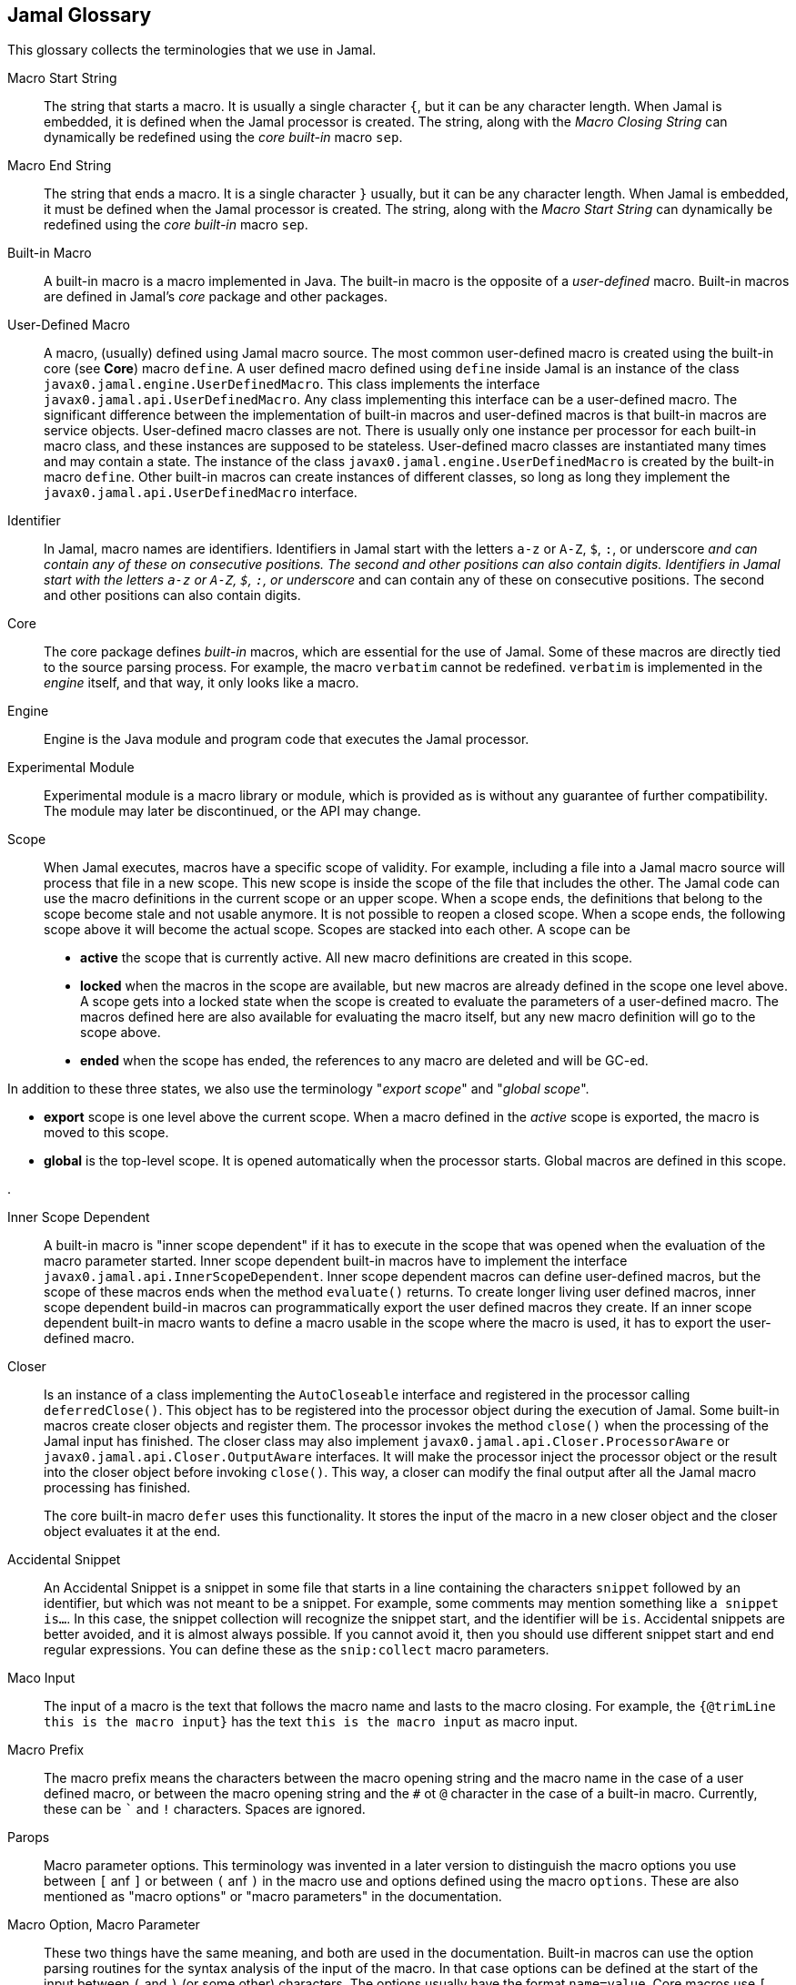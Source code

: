 == Jamal Glossary


This glossary collects the terminologies that we use in Jamal.

Macro Start String:: The string that starts a macro.
It is usually a single character `{`, but it can be any character length.
When Jamal is embedded, it is defined when the Jamal processor is created.
The string, along with the __Macro Closing String__ can dynamically be redefined using the __core__ __built-in__ macro `sep`.

Macro End String:: The string that ends a macro.
It is a single character `}` usually, but it can be any character length.
When Jamal is embedded, it must be defined when the Jamal processor is created.
The string, along with the __Macro Start String__ can dynamically be redefined using the __core__ __built-in__ macro `sep`.

Built-in Macro:: A built-in macro is a macro implemented in Java.
The built-in macro is the opposite of a __user-defined__ macro.
Built-in macros are defined in Jamal's __core__ package and other packages.

User-Defined Macro:: A macro, (usually) defined using Jamal macro source.
The most common user-defined macro is created using the built-in core (see *Core*) macro `define`.
A user defined macro defined using `define` inside Jamal is an instance of the class `javax0.jamal.engine.UserDefinedMacro`.
This class implements the interface `javax0.jamal.api.UserDefinedMacro`.
Any class implementing this interface can be a user-defined macro.
The significant difference between the implementation of built-in macros and user-defined macros is that built-in macros are service objects.
User-defined macro classes are not.
There is usually only one instance per processor for each built-in macro class, and these instances are supposed to be stateless.
User-defined macro classes are instantiated many times and may contain a state.
The instance of the class `javax0.jamal.engine.UserDefinedMacro` is created by the built-in macro `define`.
Other built-in macros can create instances of different classes, so long as long they implement the `javax0.jamal.api.UserDefinedMacro` interface.

Identifier:: In Jamal, macro names are identifiers.
Identifiers in Jamal start with the letters `a-z` or `A-Z`, `$`, `:`, or underscore `_` and can contain any of these on consecutive positions. The second and other positions can also contain digits.
Identifiers in Jamal start with the letters `a-z` or `A-Z`, `$`, `:`, or underscore `_` and can contain any of these on consecutive positions. The second and other positions can also contain digits.

Core:: The core package defines __built-in__ macros, which are essential for the use of Jamal.
Some of these macros are directly tied to the source parsing process.
For example, the macro `verbatim` cannot be redefined.
`verbatim` is implemented in the __engine__ itself, and that way, it only looks like a macro.

Engine:: Engine is the Java module and program code that executes the Jamal processor.

Experimental Module:: Experimental module is a macro library or module, which is provided as is without any guarantee of further compatibility. The module may later be discontinued, or the API may change.

Scope:: When Jamal executes, macros have a specific scope of validity.
For example, including a file into a Jamal macro source will process that file in a new scope.
This new scope is inside the scope of the file that includes the other.
The Jamal code can use the macro definitions in the current scope or an upper scope.
When a scope ends, the definitions that belong to the scope become stale and not usable anymore.
It is not possible to reopen a closed scope.
When a scope ends, the following scope above it will become the actual scope.
Scopes are stacked into each other.
A scope can be

* *active* the scope that is currently active.
All new macro definitions are created in this scope.

* *locked* when the macros in the scope are available, but new macros are already defined in the scope one level above.
A scope gets into a locked state when the scope is created to evaluate the parameters of a user-defined macro.
The macros defined here are also available for evaluating the macro itself, but any new macro definition will go to the scope above.

* *ended* when the scope has ended, the references to any macro are deleted and will be GC-ed.

In addition to these three states, we also use the terminology "__export scope__" and "__global scope__".

* *export* scope is one level above the current scope.
When a macro defined in the _active_ scope is exported, the macro is moved to this scope.

* *global* is the top-level scope.
It is opened automatically when the processor starts.
Global macros are defined in this scope.

.

Inner Scope Dependent:: A built-in macro is "inner scope dependent" if it has to execute in the scope that was opened when the evaluation of the macro parameter started.
Inner scope dependent built-in macros have to implement the interface `javax0.jamal.api.InnerScopeDependent`.
Inner scope dependent macros can define user-defined macros, but the scope of these macros ends when the method `evaluate()` returns.
To create longer living user defined macros, inner scope dependent build-in macros can programmatically export the user defined macros they create.
If an inner scope dependent built-in macro wants to define a macro usable in the scope where the macro is used, it has to export the user-defined macro.

Closer:: Is an instance of a class implementing the `AutoCloseable` interface and registered in the processor calling `deferredClose()`.
This object has to be registered into the processor object during the execution of Jamal.
Some built-in macros create closer objects and register them.
The processor invokes the method `close()` when the processing of the Jamal input has finished.
The closer class may also implement `javax0.jamal.api.Closer.ProcessorAware` or `javax0.jamal.api.Closer.OutputAware` interfaces.
It will make the processor inject the processor object or the result into the closer object before invoking `close()`.
This way, a closer can modify the final output after all the Jamal macro processing has finished.

+
The core built-in macro `defer` uses this functionality.
It stores the input of the macro in a new closer object and the closer object evaluates it at the end.

Accidental Snippet:: An Accidental Snippet is a snippet in some file that starts in a line containing the characters `snippet` followed by an identifier, but which was not meant to be a snippet.
For example, some comments may mention something like `a snippet is...`.
In this case, the snippet collection will recognize the snippet start, and the identifier will be `is`.
Accidental snippets are better avoided, and it is almost always possible.
If you cannot avoid it, then you should use different snippet start and end regular expressions.
You can define these as the `snip:collect` macro parameters.

Maco Input:: The input of a macro is the text that follows the macro name and lasts to the macro closing.
For example, the `{@trimLine this is the macro input}` has the text `this is the macro input` as macro input.

Macro Prefix:: The macro prefix means the characters between the macro opening string and the macro name in the case of a user defined macro, or between the macro opening string and the `#` ot `@` character in the case of a built-in macro. Currently, these can be `pass:[`]` and `!` characters. Spaces are ignored.

Parops:: Macro parameter options.
This terminology was invented in a later version to distinguish the macro options you use between `[` anf `]` or between `(` anf `)` in the macro use and options defined using the macro `options`.
These are also mentioned as "macro options" or "macro parameters" in the documentation.

Macro Option, Macro Parameter:: These two things have the same meaning, and both are used in the documentation.
Built-in macros can use the option parsing routines for the syntax analysis of the input of the macro.
In that case options can be defined at the start of the input between `(` and `)` (or some other) characters.
The options usually have the format `name=value`.
Core macros use `[` and `]` as option start and end characters.
+
Macro parameters are not the same as macro arguments.
User defined macros have arguments.
Built-in macros have options/parameters.

Macro Arguments:: The actual values passed to a user-defined macro when it is used.
User defined macros have name, optionally arguments, and a body.
The arguments have symbolic names listed between `(` and `)` comma separated.
The macro actual values are provided at the use, and the names are replaced by the actual values.

Macro Body:: Is the text of a user-defined macro containing literal text and macro argument

Standard Built-In Parameter/Option Parsing:: It means parsing the Macro Options.
There is API support for the options' parsing.

Standard Built-In Macro Argument Splitting:: The standard way a built-in macro can parse the Macro Input in case it does not intend to implement its syntax analysis.
Using the standard way makes the macros more uniform.
The core macro `if` uses the Standard Built-In Macro Argument Splitting.
In other macro packages several macros use the built-in splitting.
